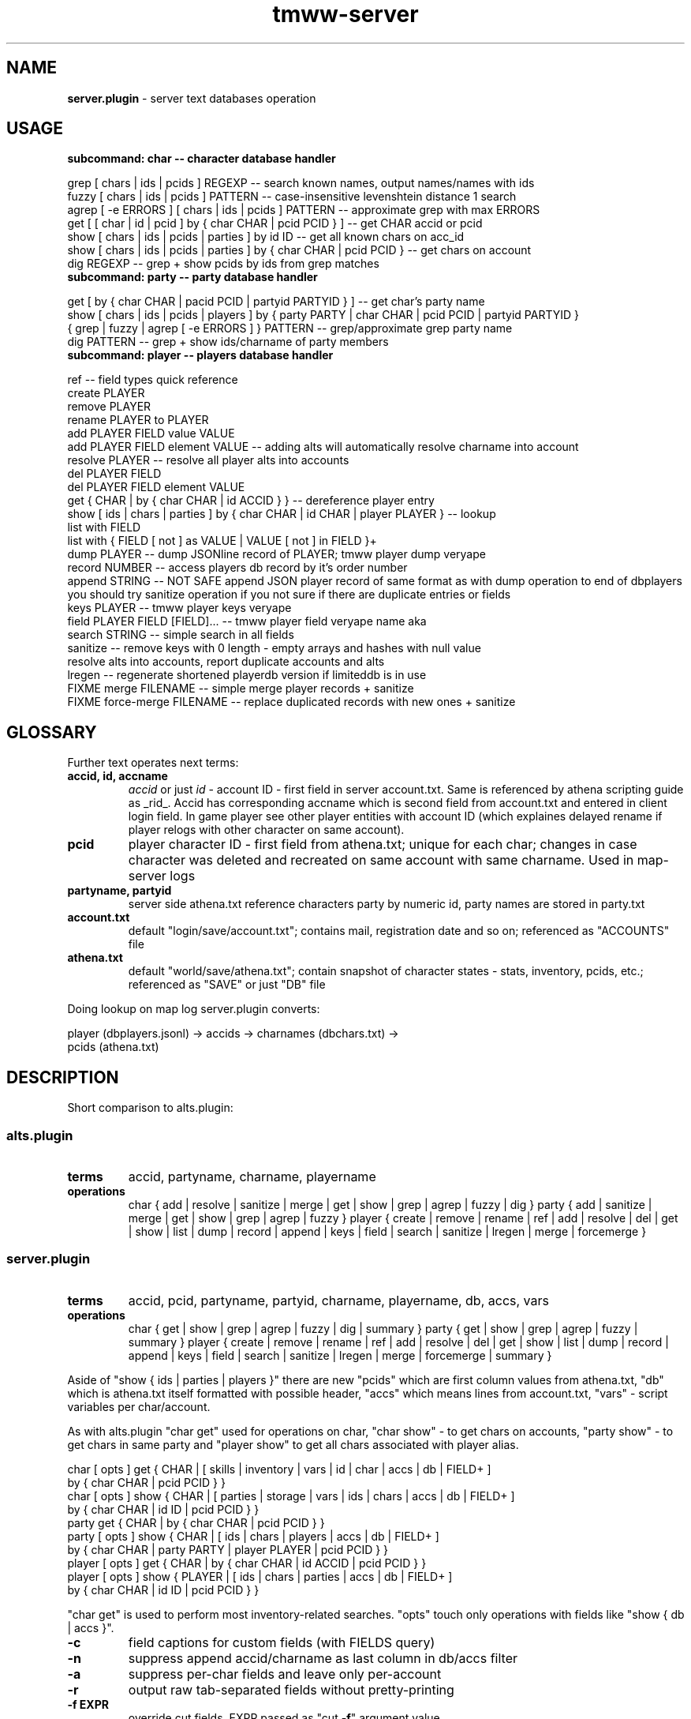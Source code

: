 .\" Text automatically generated by md2man 
.TH tmww-server 1 "October 10, 2014" "Linux" "Linux Reference Manual"
.SH NAME
\fBserver.plugin \fP- server text databases operation
.PP
.SH USAGE
.TP
.B
subcommand: char -- character database handler
.PP
.PP
.nf
.fam C
    grep [ chars | ids | pcids ] REGEXP -- search known names, output names/names with ids
    fuzzy [ chars | ids | pcids ] PATTERN -- case-insensitive levenshtein distance 1 search
    agrep [ -e ERRORS ] [ chars | ids | pcids ] PATTERN -- approximate grep with max ERRORS
    get [ [ char | id | pcid ] by { char CHAR | pcid PCID } ] -- get CHAR accid or pcid
    show [ chars | ids | pcids | parties ] by id ID -- get all known chars on acc_id
    show [ chars | ids | pcids | parties ] by { char CHAR | pcid PCID } -- get chars on account
    dig REGEXP -- grep + show pcids by ids from grep matches
.fam T
.fi
.PP
.TP
.B
subcommand: party -- party database handler
.PP
.PP
.nf
.fam C
    get [ by { char CHAR | pacid PCID | partyid PARTYID } ] -- get char's party name
    show [ chars | ids | pcids | players ] by { party PARTY | char CHAR | pcid PCID | partyid PARTYID }
    { grep | fuzzy | agrep [ -e ERRORS ] } PATTERN -- grep/approximate grep party name
    dig PATTERN -- grep + show ids/charname of party members
.fam T
.fi
.PP
.TP
.B
subcommand: player -- players database handler
.PP
.PP
.nf
.fam C
    ref -- field types quick reference
    create PLAYER
    remove PLAYER
    rename PLAYER to PLAYER
    add PLAYER FIELD value VALUE
    add PLAYER FIELD element VALUE -- adding alts will automatically resolve charname into account
    resolve PLAYER -- resolve all player alts into accounts
    del PLAYER FIELD
    del PLAYER FIELD element VALUE
    get { CHAR | by { char CHAR | id ACCID } } -- dereference player entry
    show [ ids | chars | parties ] by { char CHAR | id CHAR | player PLAYER } -- lookup
    list with FIELD
    list with { FIELD [ not ] as VALUE | VALUE [ not ] in FIELD }+
    dump PLAYER -- dump JSONline record of PLAYER; tmww player dump veryape
    record NUMBER -- access players db record by it's order number
    append STRING -- NOT SAFE append JSON player record of same format as with dump operation to end of dbplayers
        you should try sanitize operation if you not sure if there are duplicate entries or fields
    keys PLAYER -- tmww player keys veryape
    field PLAYER FIELD [FIELD]\.\.\. -- tmww player field veryape name aka
    search STRING -- simple search in all fields
    sanitize -- remove keys with 0 length - empty arrays and hashes with null value
        resolve alts into accounts, report duplicate accounts and alts
    lregen -- regenerate shortened playerdb version if limiteddb is in use
    FIXME merge FILENAME -- simple merge player records + sanitize
    FIXME force-merge FILENAME -- replace duplicated records with new ones + sanitize
.fam T
.fi
.PP
.SH GLOSSARY
Further text operates next terms:
.PP
.TP
.B
accid, id, accname
\fIaccid\fP or just \fIid\fP - account ID - first field in server account.txt. Same
is referenced by athena scripting guide as _rid_. Accid has corresponding
accname which is second field from account.txt and entered in client login
field. In game player see other player entities with account ID (which
explaines delayed rename if player relogs with other character on same
account).
.TP
.B
pcid
player character ID - first field from athena.txt; unique for each char;
changes in case character was deleted and recreated on same account with
same charname. Used in map-server logs
.TP
.B
partyname, partyid
server side athena.txt reference characters party by numeric id, party
names are stored in party.txt
.TP
.B
account.txt
default "login/save/account.txt"; contains mail, registration date and so on;
referenced as "ACCOUNTS" file
.TP
.B
athena.txt
default "world/save/athena.txt"; contain snapshot of character states -
stats, inventory, pcids, etc.; referenced as "SAVE" or just "DB" file
.PP
Doing lookup on map log server.plugin converts:
.PP
.nf
.fam C
    player (dbplayers.jsonl) -> accids -> charnames (dbchars.txt) ->
        pcids (athena.txt)
.fam T
.fi
.PP
.SH DESCRIPTION
Short comparison to alts.plugin:
.PP
.SS alts.plugin
.TP
.B
terms
accid, partyname, charname, playername
.PP
.TP
.B
operations
char { add | resolve | sanitize | merge | get | show | grep | agrep | fuzzy | dig }
party { add | sanitize | merge | get | show | grep | agrep | fuzzy }
player { create | remove | rename | ref | add | resolve | del | \
get | show | list | dump | record | append | keys | field | search | \
sanitize | lregen | merge | forcemerge }
.PP
.SS server.plugin
.TP
.B
terms
accid, pcid, partyname, partyid, charname, playername, db, accs, vars
.PP
.TP
.B
operations
char { get | show | grep | agrep | fuzzy | dig | summary }
party { get | show | grep | agrep | fuzzy | summary }
player { create | remove | rename | ref | add | resolve | del | \
get | show | list | dump | record | append | keys | field | search | \
sanitize | lregen | merge | forcemerge | summary }
.PP
Aside of "show { ids | parties | players }" there are new "pcids" which are
first column values from athena.txt, "db" which is athena.txt itself formatted
with possible header, "accs" which means lines from account.txt, "vars" -
script variables per char/account.
.PP
As with alts.plugin "char get" used for operations on char, "char show" - to
get chars on accounts, "party show" - to get chars in same party and "player
show" to get all chars associated with player alias.
.PP
.PP
.nf
.fam C
    char [ opts ] get { CHAR | [ skills | inventory | vars | id | char | accs | db | FIELD+ ]
        by { char CHAR | pcid PCID } }
    char [ opts ] show { CHAR | [ parties | storage | vars | ids | chars | accs | db | FIELD+ ]
        by { char CHAR | id ID | pcid PCID } }
    party get { CHAR | by { char CHAR | pcid PCID } }
    party [ opts ] show { CHAR | [ ids | chars | players | accs | db | FIELD+ ]
        by { char CHAR | party PARTY | player PLAYER | pcid PCID } }
    player [ opts ] get { CHAR | by { char CHAR | id ACCID | pcid PCID } }
    player [ opts ] show { PLAYER | [ ids | chars | parties | accs | db | FIELD+ ]
        by { char CHAR | id ID | pcid PCID } }
.fam T
.fi
.PP
"char get" is used to perform most inventory-related searches.
"opts" touch only operations with fields like "show { db | accs }".
.TP
.B
\fB-c\fP
field captions for custom fields (with FIELDS query)
.TP
.B
\fB-n\fP
suppress append accid/charname as last column in db/accs filter
.TP
.B
\fB-a\fP
suppress per-char fields and leave only per-account
.TP
.B
\fB-r\fP
output raw tab-separated fields without pretty-printing
.TP
.B
\fB-f\fP EXPR
override cut fields, EXPR passed as "cut \fB-f\fP" argument value
.TP
.B
\fB-s\fP NUM
use backup suffix for all server files; for individual suffix define vars in shell
.PP
Output fields names for db/accs could be customized in config sections
"fieldsdb", "fieldsaccs", "fieldsvars" and "serverfieldsalias". There are few
hardcoded field names:
.PP
.TP
.B
party
lookup of party name
.TP
.B
partylead
FIXME y/n/empty depending if char is in party and if party lead
.TP
.B
player
lookup player name
.PP
"accs" fields output information per account (accid), "db" - per charname. "db"
may be omitted when listing fields defined in fieldsdb.
.PP
"inventory", "storage" and "summary" output described in aliases with "server_"
prefix like "server_inventory" in section "itemfieldsalias"; see \fBtmww-db\fP(1) for
details. Column "count" shows item count.
.PP
.SS Operation "summary"
"summary" operation always tries first player alias then chars on account and
performs few built-in calculations:
.PP
.PP
.nf
.fam C
    char summary [ SUMMARY ] by { char CHAR | id ID | pcid PCID }
    player summary [ SUMMARY ] by { char CHAR | id ID | player PLAYER | pcid PCID }
.fam T
.fi
.PP
Standart SUMMARY filters include:
.TP
.B
gp (default)
for all chars summary += gp on chars and storages per account
.TP
.B
bp
for all chars summary += bp
.TP
.B
exp
for all chars summary += lvltable[level] + exp
.TP
.B
items
for all chars sum up inventory and storage items
.PP
Output of gp/bp/exp filters are single integer.
Output format of "summary items" controlled by "server_summary" alias in
"itemfieldsalias" section.
.PP
.SS Subcommand "select"
.nf
.fam C
    select [ OPTS ] by { ids ITEMID+ | names ITEMNAME+ | re REGEXP | itemsets GLOB+ }
.fam T
.fi
.PP
Arguments to "itemset" are series of itemset names or quoted glob patterns
matching itemsets.
.PP
Options:
.TP
.B
\fB-i\fP
include matched item ids
.TP
.B
\fB-n\fP
include matched item names
.TP
.B
\fB-c\fP
suppress player resolution (only per account info)
.TP
.B
\fB-s\fP
single line output (don't split inventory/storage and match lines)
.PP
"select" searches inventory/storage. Example output:
.PP
.nf
.fam C
    storage of "aaasdsad"; 0123123: bbbb, cccc
    match: ScarabArmlet (621)
    inventory of "aaasadsad"; playerdb alias: asdf, 10 known accounts; 0123123: aaaa
    match: ScarabArmlet (585), Eyepatch (621)
.fam T
.fi
.PP
Result may be grepped with "\fB-A\fP 1" or "\fB-B\fP 1" options. Further lookup may be done
with "player/char summary items". See details on item query in \fBtmww-db\fP(1).
.PP
.SH FORMAT
.SS athena.txt
.nf
.fam C
    pcid <tab> accid,slot <tab> charname <tab> ?,level,magicklevel? <tab>
        exp,job,zeny <tab> hp,hpmax,mp,mpmax <tab> str,agi,vit,int,dex,luk
        <tab> ?,? <tab> ?,?,? <tab> partyid,?,? <tab> ?,?,? <tab> ?,?,?,?,?
        <tab> map,x,y <tab> respmap,x,y,? <tab> ?????? <tab> inventory
.fam T
.fi
.PP
.SS account.xt
.nf
.fam C
    accid <tab> accname <tab> pwd_hash <tab> date time.usec <tab> gender
        <tab> login_counter <tab> ? <tab> mail <tab> ? <tab> ? <tab> lastip
        <tab> ? <tab> ?
.fam T
.fi
.PP
.SH CONFIG
WARNING: there's no default value for SERVERPATH
.PP
.TP
.B
SERVERPATH : string : \fIempty\fP
server installation path
.TP
.B
SERVERSKILLDB : string : $SERVERPATH/world/map/db/skill_db.txt
location of skills description file
.TP
.B
SERVERATHENA : string : $SERVERPATH/world/save/athena.txt
location of athena.txt
.TP
.B
SERVERACCOUNT : string : $SERVERPATH/login/save/account.txt
location of account.txt
.TP
.B
SERVERGM : string : $SERVERPATH/login/save/gm_account.txt
location of gm_account.txt
.TP
.B
SERVERACCREG : string : $SERVERPATH/world/save/accreg.txt
location of accreg.txt
.TP
.B
SERVERPARTY : string : $SERVERPATH/world/save/party.txt
location of party.txt
.TP
.B
SERVERSTORAGE : string : $SERVERPATH/world/save/storage.txt
location of storage.txt
.PP
.SH SECTIONS
Lines starting with "#" are comments.
.PP
.SS Section "fieldsdb"
.nf
.fam C
    FIELD CSVFIELD FNAME
.fam T
.fi
.PP
Line describes how to cut data: FIELD is field number in tab-separated data,
CSVFIELD is field number in comma-separated data within obtained chunk (or
"1"). Prepared data can be referenced as "FNAME" in filter expressions like
"char show".
.PP
Server plugin comes with set of default fields, see source for details.
.SS Section "fieldsaccs"
Format is same as for fieldsdb section.
.PP
.SS Section "fieldsreg"
.nf
.fam C
    ALIAS NAME
.fam T
.fi
.PP
Defaults example:
.PP
.nf
.fam C
    fieldsaccreg {
        sgp #BankAccount
    }
.fam T
.fi
.PP
.SS Section "serverfieldsalias"
.nf
.fam C
    ALIAS FIELD+
.fam T
.fi
.PP
Aliases are processed recursively (some older shells have artificial recursion
limit of ~128 calls); repeated fnames/aliases are simply ignored.
.PP
Defaults example:
.PP
.nf
.fam C
    serverfieldsalias {
        q1 login mail lvl gp sgp lastip gender
    }
.fam T
.fi
.PP
.SH EXAMPLE
.nf
.fam C
    # show char mail
    $ tcs accs login mail by char Cody
.fam T
.fi
.PP
.PP
.nf
.fam C
    # show player chars pcids and slot
    $ tps pcid slot by player laguna
.fam T
.fi
.PP
.PP
.nf
.fam C
    # show storage and carried gp for chars in party
    $ tgs lvl by party 'Witch house'
.fam T
.fi
.PP
.PP
.nf
.fam C
    # show all gp owned by players within party
    $ tmww party summary gp by party 'some rogue party'
.fam T
.fi
.PP
.SH NOTES
.SS Sort by column
Raw output flag is used for it. Example sort by two fields:
.PP
.PP
.nf
.fam C
    tp -cr show lvl PC_DIE_COUNTER by player lycan | sort -rnk1,2 | column -ts $'\t'
.fam T
.fi
.PP
Default output is sorted by account IDs only.
.SS Rank known players/left accounts by gp
.nf
.fam C
    rank_by_gp() {
        ids=$( mktemp )
        tp nlist with player | while read player; do
            tp ids ${player} >> "${ids}"
            tp summary gp by player ${player}
        done | sort -nr
        athena=$( tmww -g SERVERATHENA )
        aids=$( mktemp )
        cut -f 2 "${athena}" | cut -d ',' -f 1 > "${aids}"
        sort -n "${ids}" | uniq |
            comm --nocheck-order -23 "${aids}" - |
            while read id; do
                tc summary gp by id ${id}
            done | sort -nr
    }
.fam T
.fi
.PP
This way you may spot wealthy not-yet-associated aaccounts.
Same ranking may be done for other summary filters, e.g. exp and bp.
.PP
.SH COPYRIGHT
This document is part of tmww - The Mana World Watcher scripts.
.PP
Licensed under terms of GNU General Public License version 3. For full text of
license see COPYING file distributed with tmww.
.PP
.SH AUTHORS
willee <v4r@trioptimum.com>, 2012-2014
.PP
.SH SEE ALSO
\fBtmww\fP(1), \fBtmww-config\fP(5), \fBtmww-alts\fP(1), \fBtmww-db\fP(1)
.PP
